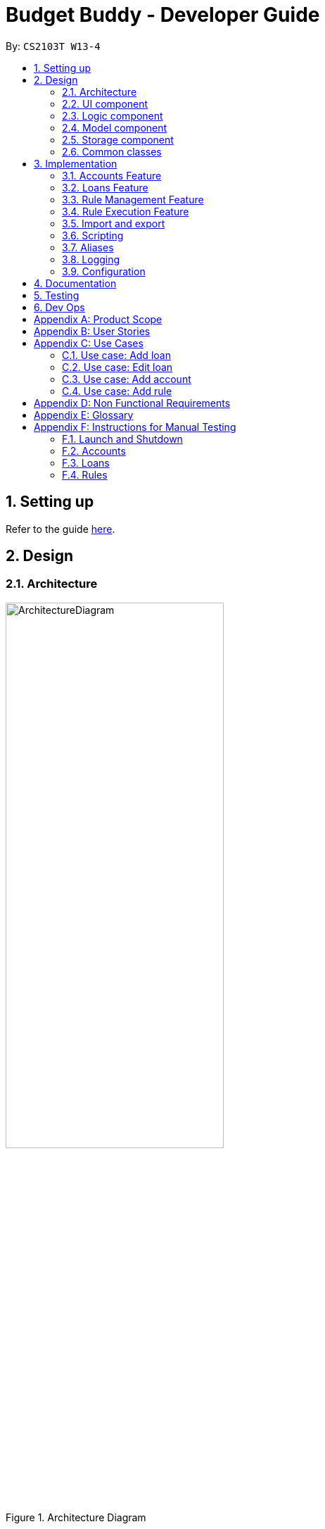 = Budget Buddy - Developer Guide
:site-section: DeveloperGuide
:toc:
:toc-title:
:toc-placement: preamble
:sectnums:
:imagesDir: images
:stylesDir: stylesheets
:xrefstyle: full
ifdef::env-github[]
:tip-caption: :bulb:
:note-caption: :information_source:
:warning-caption: :warning:
endif::[]
:repoURL: https://github.com/AY1920S1-CS2103T-W13-4/main

By: `CS2103T W13-4`

== Setting up

Refer to the guide <<SettingUp#, here>>.

== Design

[[Design-Architecture]]
=== Architecture

.Architecture Diagram
image::ArchitectureDiagram.png[width=60%,scaledwidth=60%]

The *_Architecture Diagram_* given above explains the high-level design of the App. Given below is a quick overview of each component.

`Main` has two classes called link:{repoURL}/src/main/java/budgetbuddy/Main.java[`Main`] and link:{repoURL}/src/main/java/budgetbuddy/MainApp.java[`MainApp`]. It is responsible for,

* At app launch: Initializes the components in the correct sequence, and connects them up with each other.
* At shut down: Shuts down the components and invokes cleanup method where necessary.

<<Design-Commons,*`Commons`*>> represents a collection of classes used by multiple other components.
The following class plays an important role at the architecture level:

* `LogsCenter` : Used by many classes to write log messages to the App's log file.

The rest of the App consists of four components.

* <<Design-Ui,*`UI`*>>: The UI of the App.
* <<Design-Logic,*`Logic`*>>: The command executor.
* <<Design-Model,*`Model`*>>: Holds the data of the App in-memory.
* <<Design-Storage,*`Storage`*>>: Reads data from, and writes data to, the hard disk.

Each of the four components

* Defines its _API_ in an `interface` with the same name as the Component.
* Exposes its functionality using a `{Component Name}Manager` class.

For example, the `Logic` component (see the class diagram given below) defines it's API in the `Logic.java` interface and exposes its functionality using the `LogicManager.java` class.

.Class Diagram of the Logic Component
image::LogicClassDiagram.png[]

[discrete]
==== How the architecture components interact with each other

The _Sequence Diagram_ below shows how the components interact with each other
for the scenario where the user issues the command `account delete 1`.

.Component interactions for `account delete 1` command
image::ArchitectureSequenceDiagram.png[width=85%,scaledwidth=85%]

The sections below give more details of each component.

[[Design-Ui]]
=== UI component

.Structure of the UI Component
image::UiClassDiagram.png[]

*API* : link:{repoURL}/src/main/java/budgetbuddy/ui/Ui.java[`Ui.java`]

The UI consists of a `MainWindow` that is made up of parts e.g.`CommandBox`, `ResultDisplay`, `ListPanel`, `StatusBarFooter` etc. All these, including the `MainWindow`, inherit from the abstract `UiPart` class.

The `UI` component uses JavaFx UI framework. The layout of these UI parts are defined in matching `.fxml` files that are in the `src/main/resources/view` folder. For example, the layout of the link:{repoURL}/src/main/java/budgetbuddy/ui/MainWindow.java[`MainWindow`] is specified in link:{repoURL}/src/main/resources/view/MainWindow.fxml[`MainWindow.fxml`]

The `UI` component,

* Executes user commands using the `Logic` component.
* Listens for changes to `Model` data so that the UI can be updated with the modified data.

[[Design-Logic]]
=== Logic component

[[fig-LogicClassDiagram]]
.Structure of the Logic Component
image::LogicClassDiagram.png[]

*API* :
link:{repoURL}/src/main/java/budgetbuddy/logic/Logic.java[`Logic.java`]

.  `Logic` uses the `CommandLineParser` class to parse the user command.
.  This results in a `Command` object which is executed by the `LogicManager`.
.  The command execution can affect the `Model` (e.g. adding a loan).
.  The result of the command execution is encapsulated as a `CommandResult` object which is passed back to the `Ui`.
.  The `CommandResult` is used to display feedback to the user and update the current active tab based on its `CommandCategory`.
.  For certain commands (e.g. `help`, `script add`) the `CommandResult` will have a `CommandContinuation`
that will perform further actions or return a new `CommandResult` to evaluate again.

Given below is the Sequence Diagram for interactions within the `Logic` component for the `execute("account delete 1")` API call.

.Interactions Inside the Logic Component for the `account delete 1` Command
image::DeleteSequenceDiagram.png[]

[[Design-Model]]
=== Model component

.Structure of the Model Component
image::ModelClassDiagram.png[width=80%,scaledwidth=80%]

[NOTE]
The lower levels of each `XYZManager` class can be viewed in their respective sections in the <<implementation,Implementation>> section.
For example, a more detailed class diagram of the `AccountsManager` can be found in <<accounts-feature,Section 3.1.1>>.

*API* : link:{repoURL}/src/main/java/budgetbuddy/model/Model.java[`Model.java`]

The `Model`,

* stores a `UserPref` object that represents the user's preferences.
* stores Budget Buddy's data.
* exposes multiple unmodifiable ``ObservableList``s that can be 'observed' e.g. the different ``DisplayPanel``s in UI are bound to these lists so that the UI automatically updates when the data in the lists change.
* does not depend on any of the other three components.

[[Design-Storage]]
=== Storage component

.Structure of the Storage Component
image::StorageClassDiagram.png[]

*API* : link:{repoURL}/src/main/java/budgetbuddy/storage/Storage.java[`Storage.java`]

The `Storage` component,

* can save `UserPref` objects in json format and read it back.
* can save Budget Buddy's data in json format and read it back.

Budget Buddy saves its data in a few different json files,
namely `accounts.json`, `loans.json`, `rules.json` and `/scripts/descriptions.json`.
In addition, the user's custom scripts are saved in the `/scripts/` folder.

[[Design-Commons]]
=== Common classes

Classes used by multiple components are in the `budgetbuddy.commons` package.

== Implementation

This section describes some noteworthy details on how certain features are implemented.

// tag::accounts_1[]
=== Accounts Feature
==== Implementation

The Accounts Feature allows the users to manage their accounts.
It is managed by `AccountsManager`, with `Account` objects stored internally in an `accounts` and `filteredAccounts`.

The class diagram below shows how the `AccountsManager` maanges its list of `Account` objects:

image::accountclassdiagram.png[]
// end::accounts_1[]

Each `Account` object has the following attributes:

* `name:Name` -- The name of account created.
* `description:Description` -- A description of the account to describe the use of the account.
* `transactionList:TransactionList` -- The list of transactions associated with the account.
* `isActiveBooleanProperty:BooleanProperty` -- The boolean property indicating whether an account is active or inactive.
* `balance:long` -- The balance of the account, calculated by the net sum of expenses and income.
* `balanceLongProperty:LongProperty` -- The Long property of the balance.
* `categoryset:Set<Category>` -- The set of categories involved in the account.

To facilitate the manipulation of `Account` objects, `AccountsManager` implements the following operations:

* `AccountsManager#updateFilteredAccountList(Predicate<Account> predicate)` -- Updates the predicate of `filteredAccounts`.
* `AccountsManager#getFilteredAccountList()` -- Gets the list of `filteredAccounts` after applying its `predicate`.
* `AccountsManager#resetFilteredAccountList()` -- Reset `filteredAccounts` so that all accounts present in `accounts` exist in `filteredAccounts`.
* `AccountsManager#getActiveTransactionList()` -- Gets the `activeTransactionList` of the active account.
* `AccountsManager#getAccounts()` -- Gets the list of `accounts`.
* `AccountsManager#size()` -- Gets the size of the `accounts` list.
* `AccountsManager#addAccount(Account toAdd)` -- Adds the `Account toAdd` to `accounts`.
* `AccountsManager#deleteAccount(Account toDelete)` -- Deletes the account at `Index toDelete` from `accounts`.
* `AccountsManager#editAccount(Index toEdit, Account editedAccount)` -- Edits the account at `Index Edit` to match `Account editedAccount`.
* `AccountsManager#switchActiveAccount(Index targetAccountIndex)` -- Inactivate the current active account, and activate the target account.
* `AccountsManager#unsetActiveAccount()` -- Inactivate any currently active account.
* `AccountsManager#setActiveAccount(Index toSet)` -- Activate the target account.
* `AccountsManager#getAccount()` -- Gets the target account.
* `AccountsManager#getActiveAccountIndex()` -- Gets the index of the currently active account.
* `AccountsManager#getActiveAccount()` -- Gets the currently active account.
* `AccountsManager#transactionListSwitchSource(Account account)` -- Switches the account source for the TransactionList.
* `AccountsManager#transactionListUpdateSource()` -- Updates the transactionList linked to the currentActiveAccount.
* `AccountsManager#exportReport()` -- Exports the overview report of all accounts.
// tag::accounts_2[]
When the user inputs a command, several of the above operations are carried out.
For example, `account edit` will call `AccountsManager#resetFilteredAccountList` to update the `filteredAccounts`,
so that all accounts present in `accounts` will be present in `filteredAccounts`,
then `AccountsManager#editAccount` to edit the account,
finally `AccountsManager#getFilteredAccountList()` to display the list of accounts.

After each command, the list of `accounts` is saved in `accounts.json`,
which is stored in a `data` folder in the same directory as `budgetbuddy.jar`.

Given below is an example usage scenario and how the `AccountsManager` behaves at each step.

Step 1. The user launches the application.
If this is the first time it is launched,
`accounts.json` is created and the `AccountsManager` initializes with an `accounts` containing a default account.
Otherwise, the data in `accounts.json` is loaded into `accounts`.

Step 2. The user executes `account add n/Japan trip d/expense spent in Japan` to add a new account.
This creates a new account `toAdd` with the `name` as Japan trip and `description` as expense spent in Japan.
`AccountsManager#addAccount(Account toAdd)` adds `toAdd` to `accounts`.
`filteredAccountList` will be automatically updated to match `accounts`.

Step 3. The user executes the command `account find trip` to find account contains the keyword trip specified.
`AccountsManager#updateFilteredAccountList` sets the predicate of `filteredAccounts` according to the input parameters.
Finally, `AccountsManager#getFilteredAccounts` retrieves an immutable version of `filteredAccounts` (filtered) to display to the user.
In this case, an account with the `name` as Japan trip and `description` as expense spent in Japan will be displayed.

The following sequence diagram shows how finding the accounts containing specified keyword works:

image::AccountSequenceDiagram.png[]

Most of the commands and operations behave in the same way.
The only difference will be the the action taken by the operation (e.g. finding account or adding account).

Step 4. The user executes `account delete 2` to delete the second account in the `accounts`.
Firstly, `AccountsManager#resetFilteredAccountList` will update the `filteredAccounts`,
so that all accounts present in `accounts` will be present in `filteredAccounts`,
then `AccountsManager#deleteAccount` deletes `toDelete` account from `accounts`.

Step 5. The user executes `account edit 3 n/food` to edit the `name` of the first account.
A new `editedAccount` is created, which is the same as the first third account except for its `name` which is food.
`AccountsManager#editAccount(Index toEdit, Account editedAccount` replaces the account at index `toEdit` with `editedAccount.`

The activity diagram below shows what happens when the user executes `account edit`:

image::AccountActivityDiagram.png[]

Step 6. The user executes `account report 2` to view the details of the second account.
Firstly, `AccountsManager#resetFilteredAccountList` will update the `filteredAccounts`,
so that all accounts present in `accounts` will be present in `filteredAccounts`,
then `AccountsManager#getAccount` and `Account#getAccountInfo` are used to display the details of the second account.

Step 7. The user executes `account overview` to view the report of all accounts in an html export file.
Firstly, `AccountsManager#resetFilteredAccountList` will update the `filteredAccounts`,
so that all accounts present in `accounts` will be present in `filteredAccounts`,
then `AccountsManager#exportReport` generates the overview of all accounts html file to the exports folder.

[NOTE]
For `account edit`, `account delete` and `account report`,
if the user targets an index beyond the last index,
an error message is displayed.

==== Design Considerations
===== Aspect: Interaction with ui - the list retrieved by `LogicManager`

In the mainWindow of ui, `AccountTab` is associated with a list of accounts. However, two lists of accounts are required.
One stores all the current accounts present in `accounts`, the other one stores the `filteredAccounts` with the filtered accounts after `account find` executes.

* **Alternative 1 (current choice)**: `AccountTab` is only associated with `filteredAccounts` as `filteredAccounts` stores all accounts.
After each command, `AccountsManager#resetFilteredAccountList` is called to reset the predicate to be true, so that `filteredAccounts` matches `accounts`.
** Pros: Only one list of accounts is associated with `LogicManager`.
** Cons: It is counter-intuitive as `filteredAccounts` is supposed to stored the accounts that have been selected.
* **Alternative 2**: `AccountListPanel` is associated with both `filteredAccounts` and `accounts`, and the display of the list switches when necessary.
** Pros: Easy to understand and align with the common sense.
** Cons: Hard to implement.
// end::accounts_2[]

// tag::loans[]
// tag::kenneth-ppp-loan-class[]
=== Loans Feature
==== Implementation

The Loans feature exists outside of the Account/Transaction mechanisms.
It adds a separate `LoansManager` alongside the main `AccountsManager`, with `Loan` objects stored internally in an `internalList`.

The following class diagram demonstrates the association between the `LoansManager` and `Loan` objects.
Miscellaneous methods (such as `LoansManager#getLoans` and `LoansManager#getLoansCount`) are omitted.

[[loan-class-diagram]]
.Class Diagram of the Loans Model
image::LoanClassDiagram.png[]

// end::kenneth-ppp-loan-class[]

[NOTE]
The `Debtor` class, `LoansManager#debtors`, `LoansManager#setDebtors` and `LoansManager#getDebtors` can be ignored for now.
They are depicted here for the sake of completion,
but will only be used when discussing the `loan split` command in a <<Loan Splitting,later section>>.

Each `Loan` object has the following attributes:

* `person:Person` -- The person that the user lent/borrowed money to/from.
* `amount:Amount` -- The amount of money loaned.
* `direction:Direction` -- The direction of the loan (either `IN` or `OUT`).
* `status:Status` -- The status of the loan (either `PAID` or `UNPAID`).
* `date:LocalDate` -- The date of the loan.
* `description:Description` -- A description of the loan.

To facilitate the manipulation of `Loan` objects, `LoansManager` implements the following operations:

* `LoansManager#updateFilteredList(Predicate<Loan> predicate)` -- Updates the current predicate of `filteredLoans` to `predicate`.
* `LoansManager#sortLoans(Comparator<Loan> sorter)` -- Sorts `internalList` using the given `sorter`.
* `LoansManager#getFilteredLoans()` -- Gets `filteredLoans`, representing the loans in `internalList` after filtering.
* `LoansManager#addLoan(Loan toAdd)` -- Adds the `Loan toAdd` to `internalList`.
* `LoansManager#editLoan(Index toEdit, Loan editedLoan)` -- Replaces the loan at `Index toEdit` with `Loan editedLoan`.
* `LoansManager#updateStatus(Index toUpdate, Loan updatedLoan)` -- Replace the loan at `Index toUpdate` with `Loan updatedLoan`.
* `LoansManager#deleteLoan(Index toDelete)` -- Deletes the loan at `Index toDelete` from `internalList`.

Each user-given command will call at least one of the above operations.
For example, `loan delete` will call `LoansManager#deleteLoan` to delete the targeted loan(s),
then `LoansManager#getFilteredLoans` to display the remaining loans.

After each command, the state of `internalList` is saved in the file `loans.json`.
`loans.json` is stored on the local hard disk in a `data` folder,
which is in the same directory as `budgetbuddy.jar`.

// tag::kenneth-ppp-loan-sequence[]
Given below is an example usage scenario and how the `LoansManager` behaves at each step.

Step 1.
The user launches the application.
If `loans.json` exists on the hard disk, its data is loaded into `internalList`.
Otherwise, `loans.json` is created and the `LoansManager` initializes with an `internalList` containing a few sample loans.

Step 2.
The user executes the command `loan out p/John x/4.20 d/Paid for his lunch` to add a new loan.
This creates a new loan `toAdd` of `amount` 4.20 `out` to the `person` John, with the description `Paid for his lunch`.
Since the user did not provide a date, the current system date is used for the `date` of `toAdd`.
`LoansManager#addLoan(Loan toAdd)` is called and
(after verifying that `toAdd` does not already exist in `internalList`)
`toAdd` is added to `internalList`.

The following sequence diagram illustrates the process of adding a loan:

.Sequence Diagram for Adding a Loan
image::LoanSequenceDiagram.png[]

In general, the rest of the operations work using a similar sequence of steps.
Some commands might create a new `Loan` object (as shown above) while others might just use the `Index` of a loan (e.g. `loan delete`).
// end::kenneth-ppp-loan-sequence[]

Step 3.
The user executes the command `loan list out p/John w/1/11/2019 s/x`
to see all loans `out` to `John` dated `1/11/2019`, sorted by amount.
First, `LoansManager#sortLoans` is called to sort the loans in `internalList` by their amounts in ascending order.
`LoansManager#updateFilteredList` is then called to set the predicate of `filteredLoans`;
the new predicate filters the list to loans `out` to the person `John` on `1/11/2019`.
Finally, `LoansManager#getFilteredLoans` is called to display the (sorted and filtered) list to the user.

Step 4.
The user executes the command `loan paid 1` to update the status of the first loan in the list to `PAID`.
This creates a new `updatedLoan` identical to the first loan in `internalList`, except that `updatedLoan` has the status `PAID`.
`LoansManager#updateStatus(Index toUpdate, Loan updatedLoan)` is called
(where `toUpdate` is the index of the first loan in `internalList`)
and the loan at index `toUpdate` is replaced with `updatedLoan`.

[NOTE]
The command `loan unpaid` works identically to `loan paid`, except that the `status` of `updatedLoan` is set to `UNPAID`.

Step 5.
The user executes the command `loan edit 1 x/500` to edit the `amount` of the first loan in the list to `500`.
`LoansManager#editLoan(Index toEdit, Loan editedLoan)` is called
and the loan at index `toEdit` is replaced with an `editedLoan` that has an `amount` of `500`.
While this operation appears identical to `LoansManager#updateStatus`,
`LoansManager#editLoan` implements an extra check to ensure that `editedLoan` does not already exist in `internalList`.

[NOTE]
`LoansManager#updateStatus` does not implement the check for a duplicate loan
as the `status` of a `Loan` is not considered when comparing two loans for equality.
`internalList` is already guaranteed to have no identical loans due to the checks in
`LoansManager#addLoan` and `LoansManager#editLoan`.

Step 6.
The user executes the command `loan delete 1` to delete the first loan in the list.
`LoansManager#deleteLoan(Index toDelete)` is called
(where `toDelete` is the index of the first loan in `internalList`)
and the loan at index `toDelete` is removed from `internalList`.

[NOTE]
For the commands `loan paid`, `loan unpaid` and `loan delete`,
if the user targets a loan outside of the list (e.g. index greater than list size)
an error message will be displayed.

// tag::kenneth-ppp-loan-multi[]

===== Multi-Loan Targeting

The user can target and act on multiple loans with a single command.
For example, `loan paid 1 3 4` can be used to mark the first, third and fourth loans in `internalList` as `PAID`.
Alternatively or additionally, `loan paid p/John p/Mary` can also be used
to mark all the loans of the persons John and Mary in `internalList`.
The `LoansManager` handles this by executing the appropriate operation repeatedly.
In the case of `loan paid 1 3 4`, `LoansManager#editLoan` is called once for each of the three loans.

To account for the fact that the list size might change after each operation,
the size of the list before and after each operation is compared.
If it has changed, the targeted indices are adjusted accordingly.

If any of the target loan indices cannot be found by the `LoansManager` in `internalList`,
they are added to a `missingLoanIndices` list.
Similarly, target persons that cannot be found are added to a `missingPersons` list.
Both lists are displayed to the user after other target loans that are in `internalList` have been acted upon,
notifying the user that the target `indices`/`persons` could not be found.

Multi-loan targeting is implemented for the commands `loan paid`, `loan unpaid` and `loan delete`.
// end::kenneth-ppp-loan-multi[]

// tag::kenneth-ppp-loan-split-1[]

===== Loan Splitting

Loan splitting exists as a command that the user can execute.
Its purpose is to split a large, initially unbalanced group payment equally among the group's members.
The following example scenario should clarify the purpose of the command:

====
John, Mary and Peter go out for dinner.
The meal costs $100, so Peter pays $90 and Mary covers the remaining $10.
However, the three want to split the bill equally among themselves.

John executes the command `loan split p/John p/Mary p/Peter x/0 x/10 x/90`.
Budget Buddy then outputs a list of the necessary payments between the three.
From this list, John can now see that he owes Peter *$33.33* and that Mary owes Peter *$23.33*.
====
// end::kenneth-ppp-loan-split-1[]

To display the results of the calculations, `LoansManager` holds a list of `debtors` containing `Debtor` objects.
For your convenience, the <<loan-class-diagram,class diagram of the Loans model>> is reproduced here:

.Reproduction of Class Diagram of the Loans Model
image::LoanClassDiagram.png[]

Each `Debtor` object has the following attributes:

* `debtor:Person` -- The person who owes money to one or more creditors.
* `creditors:HashMap<Person, Amount>` -- A list of persons that the `debtor` owes money to, mapped to the amount of money owed.
Each entry in the `HashMap` represents a creditor, with their name as the `Person` key and the amount owed as the corresponding `Amount` value.

`LoansManager` also implements the `getDebtors` and `setDebtors` operations to manipulate the `debtors` list.
This list is used to hold and display the `Debtor` objects created for the latest execution of `loan split`
and is stored between sessions in `loans.json`.

// tag::kenneth-ppp-loan-split-2[]
Given below is an example scenario to demonstrate how the final list is calculated.
The algorithm as a whole can be summarized in the activity diagram below,
which might prove helpful for following the steps in the example scenario:

.Activity Diagram for Loan Split Algorithm
image::LoanSplitActivityDiagram.png[]

Step 1.
The user executes the command `loan split p/Ben p/Duke p/Adam p/Zed x/0 x/20 x/80 x/50 max/10 me/Ben d/Dinner`.
In this scenario, out of the total bill of *$150*,
`Ben` has paid *$0*,
`Duke` has paid *$20*,
`Adam` has paid *$80*
and `Zed` has paid *$50*.
Furthermore, `max/10` specifies that `Ben` should only pay/owe up to *$10* overall.
Finally, `me/Ben` marks `Ben` as the user;
all debts involving `Ben` should be added to the normal loan list with the description `Dinner`.

Step 2.
`LoanSplitCommandParser` parses the persons, amounts, and max shares into `List<Person>`, `List<Amount>` and `List<Long>` respectively.
`me/Ben` and `d/Dinner` are parsed into `Optional<Person>` and `Optional<Description>`.
A new `LoanSplitCommand` is instantiated with the lists and optional objects.

Step 3.
`LoanSplitCommand` replaces `Ben` in `List<Person>` with a `Person` with the `Name` `You`.
Using the static methods of a `LoanSplitCalculator` class, it then begins executing the following algorithm:

. The `defaultSharePerPerson` is calculated.
In this scenario, *$150* should be split among the 4 persons.
However, as `Ben` has a max share of *$10*, the other 3 persons must divide *$140* among themselves,
resulting in a `defaultSharePerPerson` of *$46.66*.

. Each person in `List<Person>` is given a `balance`,
calculated using the amount they paid initially (from `List<Amount>`)
minus either the `defaultSharePerPerson` or their max share if present.

. A list of all possible sub-groups (combinations) of persons is generated.
In this scenario, the number of sub-groups for the 4 persons would be *16*.

. For each sub-group, if the sum of their balances is *zero*, then the following steps are performed:

.. Take the persons with the smallest and biggest balances: the `debtor` and `creditor` respectively.

.. Transfer money between the two such that one or both of their balances reaches zero.
The person(s) with a balance of zero are then removed from the group,
and a record of the `debtor`, `creditor` and `amountTransferred` is stored in a `List<DebtorCreditorAmount>`.

.. Repeat until the sub-group contains less than two persons.

. After every sub-group has been processed, `List<DebtorCreditorAmount>` is used to create the final `List<Debtor>` stored in `LoansManager`.

Step 4.
All debts involving the person `You` in `List<Person>`
are used to create loans with the description `Dinner`.
These loans are added to `internalList` in `LoansManager` using `LoansManager#addLoan`.

Step 5. The list of `debtors` in `LoansManager` is displayed to the user.
In this scenario, the display will show that
`Duke` owes `Adam` *$26.66*
and `You` (`Ben`, the user) owe `Zed` and `Adam` *$3.32* and *$6.68* respectively.
// end::kenneth-ppp-loan-split-2[]

==== Design Considerations
===== Aspect: Structure of the loan - person interaction

* **Alternative 1 (current choice)**: `LoansManager` stores `internalList`; each `Loan` references a `Person`
** Pros: Easy to implement and understand.
** Cons: Takes a longer time to get all the loans belonging to a person.
* **Alternative 2**: `LoansManager` stores `persons` list; each `Person` stores `LoanList`; each `Loan` references `Person`
** Pros: Easy to retrieve the person of each loan and retrieve all the loans belonging to a person.
** Cons: Circular dependency and high coupling, potentially leading to lower testability and a higher bug count.
// end::loans[]

// tag::ruleMgmt[]
=== Rule Management Feature

The Rules feature exists as an integration onto the Transaction system. It makes use
of syntax processing, together with scripts to provide an automation solution to
repetitive tasks when adding transactions.

Rules are defined with a pair of predicate and action, where an action is performed
given that the predicate returns true. This predicate-action split allows us to decouple
testing from performing, which helps to increase reusability of individual predicates
and actions.

==== Implementation

Basic attributes and operators are exposed to provide users a way of writing simple
tests on transactions without having to manually check and make changes. Storing rules
works similarly to LoansManager, where individual rules are stored in a
`RuleManager` which manages all CRUD operations.

All rules are stored in a JSON file when added, formatted to be retrieved and parsed by the
application when relaunched.

The following class diagram illustrates the structure of the `*Rule*` Model component.

.Structure of the Rule Model Component
image::RuleModelClassDiagram.png[]

NOTE: The rest of the `*Script*` and `*Model*` components have been omitted to give focus on the `Rule` model component.

As mentioned above, rules are defined as a pair of predicate and action, which as seen in the above diagram, is divided into
the two abstract classes `*RulePredicate*` and `*RuleAction*`. These two classes are abstract due to two implementation
types, either script or expression. Their concrete classes are `*PredicateExpression*` and `*ActionExpression*`
for expressions and `*PredicateScript*` and `*ActionScript*` for scripts respectively.
// end::ruleMgmt[]

For predicate expressions, they are formed using binary comparison operations, which means that each expression contains
a predefined `*Operator*` which takes in two arguments, a predefined `*Attribute*` to represent an attribute of a `*Transaction*`,
as well as a `*Value*` to represent a given value to test against the attribute.

****
Here is an example of a part of what a user may type as a predicate expression: +
`p/outamt < 10`

This is split into the *Attribute:* `outamt` , the *Operator:* `<` , as well as the *Value:* `10` .
****

Action expressions are unary operations, which means that each expression is formed with an `*Operator*` as well, but takes
only a single argument, a `*Value*` to represent a given value to carry out the operation with.

****
Again, here is an example of a part of what a user may type as an action expression: +
`a/set_cat Cheap`

This is split into the *Operator:* `set_cat` , as well as the *Value:* `Cheap` .
****

Predicates and actions implemented as scripts on the other hand are each defined with a single `*ScriptName*`, which refers to the
name of the script itself.

****
An example of both predicate and action script names a user may type: +
`p/CheckIsTransport a/SetTransportFare`

In this case, both `CheckIsTransport` and `SetTransportFare` are ``*ScriptName*``s .
****

Each and every `*Rule*` is stored within the `*RuleManager*`, which serves as an interface to manipulating the list of rules.
For example, `*RuleManager#addRule*` is used to add new rules to the list, whereas `*RuleManager#swapRules*` is used to
swap the order of two rules in the list. The `*RuleManager*` supports basic *CRUD* operations, as well as other convenience
methods such as the `*RuleManager#swapRules*` as mentioned.

==== Design Considerations
===== Aspect: Structure of expressions for rule data management
* **Alternative 1 (current choice)**: The two expression classes `*PredicateExpression*` and `*ActionExpression*`
are split into their individual components, the operators and the arguments.
** Pros: More control over the expression format, and increase reusability of individual components.
** Cons: More classes required to implement, greater overhead.
* **Alternative 2**: Expressions are just entirely stored as strings within the two classes.
** Pros: Easy to implement, ease of storage.
** Cons: Parsing has to be done even after the rule is added. This means we need to parse the expression more than once,
not only to check the validity, but again to process the rule before execution.

===== Aspect: Structure of scripts for rule data management
* **Alternative 1 (current choice)**: The two script classes `*PredicateScript*` and `*ActionScript*` contain only a
`*ScriptName*`, which is the name of the script they are referencing.
** Pros: No need to reference an entire script, and therefore much easier to validate. Storing names will also be much simpler.
** Cons: Requires checking against the `*ScriptLibrary*` to retrieve a `*Script*` when processing rules.
* **Alternative 2**: The classes will each store an entire `*Script*` within them.
** Pros: Referencing the script code when processing rules will not require access to the `*ScriptLibrary*`, and can be
taken directly from the `*PredicateScript*` or `*ActionScript*` directly.
** Cons: Creating unnecessary entire references to a script that already exists in the `*ScriptLibrary*`, and makes storage
much more complicated, as the entire script will be contained within the class.

// tag::ruleExec[]
=== Rule Execution Feature

The structure of rules were separated from the logic of rule execution to maintain the separation of concerns between the
`*Model*` and `*Logic*` components.

Rule execution is hooked into the evaluation of adding or editing a `*Transaction*`. This means that for every new transaction,
all rules within the Rule Engine will be executed on that transaction. The same can be said for modifying a transaction.

The implementation of the Rule execution is elaborated on below.

==== Implementation

The `*RuleEngine*` is a static class used for interfacing with all the rule processings functionality.

Two executable classes are used in the execution of a rule, `*Testable*` and `*Performable*`.
A `*Testable*` represents the executable form of a `*RulePredicate*`, which may be either an expression or a script.
Correspondingly, a `*Performable*` represents the executable form of a `*RuleAction*`, which may also be either an
expression or a script.

Before executing the existing rules, the index of the transaction and the account that the transaction belongs to are
supplied to the `*RuleEngine*` through the `*RuleEngine#executeRules*` method. This allows for the retrieval of the transaction
when a rule is executed against it.

When a rule is executed, this is firstly represented as the execution of the `*Testable#test*` method on the given transaction.
If the test passes, the predicate is true, and therefore the action is performed. This is represented as the execution of
the `*Performable#perform*` method on the given transaction.

The following sequence diagram shows the interaction between the `*RuleEngine*` and the different objects involved in the
execution of the rules on a transaction:

.Sequence diagram representing Rule Execution after adding a new Transaction
image::RuleExecutionSequenceDiagram.png[]

Shown above is a sequence diagram which takes place during the execution of the `*TransactionAddCommand*`,
after the new transaction has already been added. The `*RuleEngine*` takes over, and retrieves the relevant handlers from
`*Model*`.

Thereafter, the list of rules is retrieved from the `*RuleManager*`. The `*RuleEngine*` iterates through the list,
using the `*RulePredicate*` and `*RuleAction*` of each rule to create the required ``*Testable*``s for testing on the
transaction, as well as the ``*Performable*``s for performing the action.

The following activity diagram shows in greater detail the workflow of executing rules.

.Activity diagram of the different paths involved in the workflow of executing rules
image::RuleExecutionActivityDiagram.png[]

The activity diagram above has a slightly different context as the sequence diagram, to show a separate use case. In this
diagram, instead of a new transaction that is added, we have a transaction that is edited. Both types of commands do not affect
the workflow of rule execution.

In this diagram, the generation of a `*Testable*` and `*Performable*` is shown in greater detail.

`*Testable*` is an interface which, like `*RulePredicate*`, have its implementations split into expressions and scripts,
namely `*TestableExpression*` and `*TestableScript*`.

Similarly, `*Performable*` is an interface which, like `*RuleAction*`, have its implementations split into expressions
and scripts, namely `*PerformableExpression*` and `*PerformableScript*`.

Expressions are generated by the `*RuleEngine*` when either the `*RulePredicate*` or `*RuleAction*` are of the expression type.
The `*RuleEngine*` will retrieve the correct expression constructor from an internal hash map based on the `*Operator*`,
and create the expression using the given attribute and/or value.

****
For example, we have an predicate `p/desc contains food`. One of the classes implementing `*TestableExpression*`,
`*ContainsExpression*`, is created since the predicate has the *Operator:* `contains`. The corresponding *Attribute:* `desc`
and *Value:* `food` in the predicate are provided into the `*ContainsExpression*` constructor during instantiation.
****

Scripts, on the other hand, are generated by the `*RuleEngine*` when either the `*RulePredicate*` or `*RuleAction*` are of
the script type. The `*RuleEngine*` will generate the corresponding `*Testable*` or `*Performable*` by first retrieving
the script from the `*ScriptLibrary*` based on its `*ScriptName*`. Following that, a `*TestableScript*` or `*PerformableScript*`
is instantiated with a function `*ScriptEvaluator*`, which evaluates the script given the transaction and account. This
function is then called when `*Testable#test*` or `*Performable#perform*` is executed.

==== Design Considerations
===== Aspect: Duplication of predicates and actions in model and logic
* **Alternative 1 (current choice)**: Both predicates and actions have their corresponding versions in both model and logic.
** Pros: Able to split the logic flow and execution code from the data in model.
** Cons: Seemingly duplicate classes, such as `*PredicateExpression*` and `*TestableExpression*`, which increases the number
of classes.
* **Alternative 2**: All execution data and logic is stored in the rule model rather than logic.
** Pros: Reduce class duplication, less confusion.
** Cons: `*Model*` and `*Logic*` will have unnecessary coupling which reduces testability and makes maintenance and integration harder.
// end::ruleExec[]

// tag::importexport[]
=== Import and export
==== Implementation

The import functionality takes in a file and parses it into ``Transaction``s.

All of the supported formats are comma-separated value (CSV) files. The bulk of
the work is parsing the different ways the different banks represent the same data,
and mapping each column from bank transaction export into the fields contained by
Budget Buddy ``Transaction``s.

The following class diagram illustrates the design of the import and export function.

_TODO: Class diagram_

==== Design considerations

_TODO_
// end::importexport[]

// tag::scripts[]
=== Scripting
==== Implementation

The scripting engine works independently of the rest of the application.
At its core, it uses the Nashorn ECMAScript 5.1 engine bundled with Java 11 to
evaluate scripts.

A set of convenience functions are provided to make basic tasks, such as manipulating
transactions and accounts, easier. The full model and UI are nevertheless exposed to
scripts, and scripts are able to access any classes provided in the Java 11 standard
library, as well as any dependencies included in the application.

There is a simple mechanism to store scripts to be run in future. This works together
with rules to give the ability to have complex predicates and actions outside of
those supported inherently by the program. This also works with aliases to allow,
in effect, custom commands to be created.

The following class diagram illustrates the design of the scripting engine and model.

_TODO: Class diagram_

==== Design considerations

_TODO_
// end::scripts[]

// tag::aliases[]
=== Aliases
==== Implementation

The alias is a simple hook into the command parsing engine. If there is no
built-in command corresponding to a command line, then the alias map is checked.
If there is a matching alias, then the alias name in the command line is replaced,
and the command execution is re-tried.

To prevent alias loops where the user creates an alias `x` mapping to `y`, and an
alias `y` mapping to `x`, we track the aliases that have been applied, and
stop evaluation if we see that the same alias has been applied more than once.

==== Design considerations

_TODO_
// end::aliases[]

=== Logging

We are using `java.util.logging` package for logging. The `LogsCenter` class is used to manage the logging levels and logging destinations.

* The logging level can be controlled using the `logLevel` setting in the configuration file (See <<Implementation-Configuration>>)
* The `Logger` for a class can be obtained using `LogsCenter.getLogger(Class)` which will log messages according to the specified logging level
* Currently log messages are output through: `Console` and to a `.log` file.

*Logging Levels*

* `SEVERE` : Critical problem detected which may possibly cause the termination of the application
* `WARNING` : Can continue, but with caution
* `INFO` : Information showing the noteworthy actions by the App
* `FINE` : Details that is not usually noteworthy but may be useful in debugging e.g. print the actual list instead of just its size

[[Implementation-Configuration]]
=== Configuration

Certain properties of the application can be controlled (e.g user prefs file location, logging level) through the configuration file (default: `config.json`).

== Documentation

Refer to the guide <<Documentation#, here>>.

== Testing

Refer to the guide <<Testing#, here>>.

== Dev Ops

Refer to the guide <<DevOps#, here>>.

[appendix]
== Product Scope

*Target user profile*:

* has a need to manage expenses and income over a significant period of time
* prefer desktop apps over other types
* can type fast
* prefers typing over mouse input
* is reasonably comfortable using CLI apps
* capable of basic programming to customize the app to their liking

*Value proposition*: manage expenses/income faster than a typical mouse/GUI driven app

[appendix]
== User Stories

Priorities: High (must have) - `* * \*`, Medium (nice to have) - `* \*`, Low (unlikely to have) - `*`

[width="59%",cols="22%,<23%,<25%,<30%",options="header",]
|=======================================================================
|Priority |As a ... |I want to ... |So that I can...
|`* * *` |user |see an overview of all my spending from month to month |better judge my expense/income ratio

|`* * *` |user who borrows and loans money frequently |track who owes me money/who I owe money to |settle my debts

|`* * *` |careful spender |dedicate different accounts to different holidays |control how much I spend while on the holidays

|`* * *` |busy user |keep track of my spending in different account books |segregate completely unrelated spending

|`* * *` |lazy user |simplify repetitive actions by setting rules for every transaction added |automate repetitive and tedious processes

|`* * *` |SoC student experienced in writing programs |write my own scripts to manipulate entries in the app |automate and customize the app to my liking

|`* *` |spendthrift |set a budget for my monthly spending |avoid breaking the bank again

|`* *` |lazy user |key in recurring expenses just once |do not have to enter them over and over again

|`* *` |careful spender |make month-to-month comparisons of spending in a particular category |see where additional expenses for certain months come from

|`* *` |cautious spender |carry over any budget deficits incurred each month to the following month |remember to repay it

|`* *` |SoC student who has to pay school fees regularly |track how much I’ll have to pay and when I have to pay it by |avoid making late payments

|`* *` |ambitious user |set goals for my cumulative income |work towards my dream home/car/goal

|`* *` |careless user |undo a mistake |not worry even if I accidentally make an error

|`* *` |careful spender |set different currencies for different accounts |see my expenditure during a holiday in the local currency

|`* *` |lazy person |import expenses from csv exports from internet banking |transfer my records across software

|`* *` |supremely lazy user |have the program detect recurring transactions and suggest them to me |not waste time adding them manually

|`* *` |paranoid user |have the program show me all possible commands and how to use them |know exactly what I am doing

|`* *` |user who prefers visuals |see a chart of my budget spending across past months |see how much I have been overspending/underspending

|`* *` |busy user |move and delete multiple transactions at the same time |be more efficient

|`* *` |lazy user |have the program autofill my command as I am typing it |enter my transactions more quickly

|`* *` |user who cannot control spending |set a budget for different purposes |control my spending

|`* *` |lazy user |have the app to have predictive commands based on what transactions I commonly include |spend less time typing in my expenses

|`* *` |fast typer |type out multiple commands all at once |type the next command without having to pause

|`* *` |person who occasionally goes overseas |assign an exchange rate to each foreign currency transaction |get reports on my total expenditure in my home currency

|`* *` |busy user |see my overall budget surplus/deficit at a glance |know straight away when I’m below or above my budget for that month

|`* *` |meticulous user |see how much I need to budget every month to reach a savings goal based on what the goal is and its deadline |plan my budget well

|`*` |unmotivated person |be rewarded for entering my expenses/income daily |be motivated to do so and eventually turn it into a habit

|`*` |expense planner |record down possible future expenses |keep track of what I planned to spend on

|`*` |forgetful user |have the app set reminders |keep track of my spending everyday

|=======================================================================

[appendix]
== Use Cases

(For all use cases below, the *System* is `Budget Buddy` and the *Actor* is the `user`, unless specified otherwise)

[discrete]
=== Use case: Delete transaction

*MSS*

1.  User requests to list transactions.
2.  Budget Buddy shows a list of transactions for the current account.
3.  User requests to delete a specific transaction in the list.
4.  Budget Buddy deletes the transaction.
+
Use case ends.

*Extensions*

[none]
* 2a. The list is empty.
+
Use case ends.

* 3a. The given index is invalid.
+
[none]
** 3a1. Budget Buddy shows an error message.
+
Use case resumes at step 2.

=== Use case: Add loan

*MSS*

1.  User requests to add a <<loan-out, loan out>>.
2.  Budget Buddy adds the loan for the given person.
+
Use case ends.

*Extensions*

[none]
* 1a. The given loan out value is not positive.
+
[none]
** 1a1. Budget Buddy shows an error message.
+
Use case resumes at step 1.

=== Use case: Edit loan

*MSS*

1.  User requests to list loans.
2.  Budget Buddy shows a list of loans.
3.  User requests to edit the description of a loan in the list.
4.  Budget Buddy edits the description of the specified loan.
+
Use case ends.

*Extensions*

[none]
* 2a. The list is empty.
+
Use case ends.

* 2a. The given loan index is invalid.
+
[none]
** 2a1. Budget Buddy shows an error message.
+
Use case resumes at step 2.

=== Use case: Add account

*MSS*

1. User requests to add a new account.
2. Budget Buddy creates the new account.
+
Use case ends.

*Extensions*

[none]
* 1a. No account name was provided.
+
[none]
** 1a1. Budget Buddy shows an error message.
+
Use case resumes at step 1.

=== Use case: Add rule

*MSS*

1. User requests to add a new rule.
2. Budget Buddy creates the new rule.
+
Use case ends.

*Extensions*

[none]
* 1a. No predicate was provided.
+
[none]
** 1a1. Budget Buddy shows an error message.
+
Use case resumes at step 1.
[none]
* 1b. No action was provided.
+
[none]
** 1b1. Budget Buddy shows an error message.
+
Use case resumes at step 1.

[none]
* 1c. Predicate is an expression but not in the form of <attribute> <operator> <value>.
+
[none]
** 1c1. Budget Buddy shows an error message.
+
Use case resumes at step 1.

[appendix]
== Non Functional Requirements

.  Should work on any <<mainstream-os,mainstream OS>> as long as it has Java `11` or above installed.
.  Should be able to hold up to 1000000 transactions without a noticeable sluggishness in performance for typical usage.
.  A user with above average typing speed for regular English text (i.e. not code, not system admin commands) should be able to accomplish most of the tasks faster using commands than using the mouse.

[appendix]
== Glossary

[[mainstream-os]] Mainstream OS::
Windows, Linux, Unix, OS-X

[[loan-out]] Loan Out::
A loan where the user has lent money to another person.

[[loan-in]] Loan In::
A loan where the user has borrowed money from another person.

[appendix]
== Instructions for Manual Testing

Given below are instructions to test the app manually.

[NOTE]
These instructions only provide a starting point for testers to work on.

=== Launch and Shutdown

. Initial launch

.. Download the jar file and copy into an empty folder
.. Double-click the jar file +
   Expected: Shows the GUI starting in the transaction panel. The window size may not be optimum.

. Saving window preferences

.. Resize the window to an optimum size. Move the window to a different location. Close the window.
.. Re-launch the app by double-clicking the jar file. +
   Expected: The most recent window size and location is retained.

=== Accounts

==== Adding an Account

. Adding an account when no duplicate account exists in the list

.. Prerequisites: None
.. Test case: `account add n/food` +
   Expected: An account with name "food" is added to the current list of accounts.

==== Deleting an Account

. Deleting an account while all accounts are listed

.. Prerequisites: List all persons using the `account list` command. More than one account in the list.
.. Test case: `account delete 1` +
   Expected: First account is deleted from the list. Details of the deleted account shown in the status message.
.. Test case: `account delete 0` +
   Expected: No account is deleted. Error details shown in the status message.
.. Other incorrect delete commands to try: `account delete`, `account delete x` (where x is larger than the list size) +
   Expected: Similar to previous.

==== Editing an Account

. Editing one or all specified fields of an existing account from the account list

.. Prerequisites: List all accounts using the `account list` command. At least one account in the list.
.. Test case: `account edit 1 n/food` +
   Expected: The name field of the first account is changed to "food".

==== Finding Account(s)

. Finding account(s) that contain specified keyword in their names

.. Prerequisites: None.
.. Test case: `account find trip` +
   Expected: Account(s) that contain the keyword "trip" in their names will be listed.

==== Viewing the Report of an Account

. Viewing the details of an existing account in the account list

.. Prerequisites: None.
.. Test case: `account report 2` +
   Expected: The details of the account will be displayed in the commandBox textfield.

==== Viewing the Report of all Accounts

. Viewing the reports of all accounts to have an overview of the user's financial status.

.. Prerequisite: None.
.. Test case: `account overview` +
   Expected: Successful message will be displayed, with an html file generated containing the overview
   in the exports folder.

=== Loans

==== Adding a Loan

. Adding a loan when no duplicate loan exists in the list

.. Prerequisites: None
.. Test case: `loan out x/4.20 p/John d/For dinner` +
   Expected: A loan is added to the list at the appropriate position based on the current sorting order.
   The date of the loan should be the current system date.

==== Listing Loans

. Listing loans in the main display panel with optional filtering/sorting

.. Prerequisites: None
.. Test case: `loan list`
   Expected: All loans are listed.
.. Test case: `loan list out p/John s/p`
   Expected: Only loans out involving the person "John" are listed.
   The list is also sorted by person in alphabetical order.

==== Editing a Loan

. Editing an existing loan while all loans are listed

.. Prerequisites: List all loans using the `loan list` command. At least one loan in the list.
.. Test case: `loan edit 1 x/500`
   Expected: First loan's amount is changed to $500 and it is sorted into the appropriate position based on the current sorting order.

==== Marking a Loan as Paid

. Marking an existing loan as paid while all loans are listed

.. Prerequisites: List all loans using the `loan list` command. At least one loan in the list that is unpaid.
.. Test case: `loan paid 1`
   Expected: First loan is marked as paid. A "tick" icon should appear to the left of the loan's index.
.. Test case: `loan paid p/John`
   Expected: All loans pertaining to the person "John" are marked as paid.

==== Marking a Loan as Unpaid

. Marking an existing loan as unpaid while all loans are listed

.. Prerequisites: List all loans using the `loan list` command. At least one loan in the list that is paid.
.. Test case: `loan unpaid 1`
   Expected: First loan is marked as unpaid. The "tick" icon should disappear from the left of the loan's index.
.. Test case: `loan unpaid p/John`
   Expected: All loans pertaining to the person "John" are marked as unpaid.

==== Deleting a Loan

. Deleting an existing loan while all loans are listed

.. Prerequisites: List all loans using the `loan list` command. At least one loan in the list.
.. Test case: `loan delete 1`
   Expected: Deletes the first loan from the list.
.. Test case: `loan delete p/John`
   Expected: All loans pertaining to the person "John" are deleted.

==== Splitting a Payment into Loans

. Splitting a group payment into loans/debts

.. Prerequisites: None
.. Test case: `loan split p/John x/0 p/Mary x/10 p/Peter x/90`
   Expected: Displays a list saying John owes Peter $3.33 and Mary owes Peter $23.33.
.. Test case: `loan split p/John x/0 max/10 p/Mary x/10 p/Peter x/30 p/Bruce x/90 p/Thomas x/50 me/John d/Big lunch`
   Expected: Displays a list saying Mary owes Bruce $32.50, Peter owes Bruce $12.50,
   and You owe Bruce and Thomas $2.50 and $7.50 respectively.
   Two new loans out to Bruce and Thomas should be added to the normal loan list as well
   (press `Ctrl + D` to switch between the two lists).

=== Rules

==== Listing rules

. Listing rules while another panel is shown

.. Prerequisites: Display another panel using `account list`, `loan list`, `txn list`, or `script list`.
.. Test case: `rule list` +
   Expected: Current panel switches over to the rule panel and displays rule list.

. Listing rules while on rule panel.

.. Prerequisites: Display the rule panel with with `rule list`.
.. Test case: `rule list` +
   Expected: Current panel remains on the rule panel, displays rule list.

==== Adding a rule

. Adding a rule while on a different panel

.. Prerequisites: Display another panel using `account list`, `loan list`, `txn list`, or `script list`.
.. Test case: `rule add p/desc = m a/set_desc Monthly Allowance`+
   Expected: Rule is created, panel switches to rule panel.
.. Test case: `rule add p/it is monday a/prep_desc [Monday]`
   Expected: No rule created. Error details shown in the status message.
.. Other incorrect rule add commands to try: `rule add a/set_in`, `rule add p/outamt > 100` +
   Expected: Similar to previous.

. Adding a rule while on the same panel

.. Same test cases as above: e.g. `rule add p/desc = m a/set_desc Monthly Allowance`
   Expected: Similar output as above, app remains on the rule panel.

==== Editing a rule

. Editing a rule on the same panel

.. Prerequisite: At least 1 rule in the list.
.. Test case: `rule edit 1 p/date < 11/11/2019`
   Expected: Rule is edited and edited rule is shown on the rule list.
.. Test case: `rule edit 0 p/date < 11/11/2019`
   Expected: No rule edited. Error details shown in the status message.
.. Other incorrect rule edit commands to try: `rule edit 1`, `rule edit 1 p/outamt contains letters`, `rule edit 1 a/`
   Expected: Similar to previous.

. Editing a rule on a different panel

.. Prerequisites: Display another panel using `account list`, `loan list`, `txn list`, or `script list`. At least 1 rule in the list.
.. Same test cases as above: e.g. `rule edit 1 p/date < 11/11/2019`
   Expected: Similar output as above, app switches over to the rule panel if rule is successfully edited.

==== Deleting a rule

. Deleting a rule

.. Prerequisites: More than 1 rule in the list
.. Test case: `rule delete 1`
   Expected: Rule is deleted. If not on the rule panel, app switches to rule panel.
.. Test case: `rule delete 0`
   Expected: No rule deleted. Error details shown in the status message.
.. Other incorrect delete commands to try: `rule delete`, `rule delete x` (where x is larger than the list size) +
   Expected: Similar to previous.

==== Executing rules

. Rules are executed on newly added transaction

.. Prerequisites:
... Add rule: `rule add p/desc = m a/set_desc Monthly Allowance`
... Add rule: `rule add p/inamt > 100 a/set_cat Large Savings`
.. Test case: `txn dn/in x/10 d/m`
   Expected: Transaction is added. Transaction description seen in the transaction panel is "Monthly Allowance".
.. Test case: `txn dn/in x/100 d/m`
   Expected: Similar to previous. Transaction also has a category "Large Savings"
.. Test case: `txn dn/out x/100 d/Buffet`
   Expected: Transaction is added. Rules do not apply to transaction. No change to description or categories.
